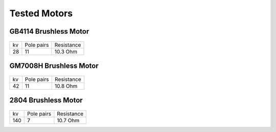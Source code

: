 Tested Motors
=======================================

.. meta::
   :description lang=en: Tested motors
   

   
GB4114 Brushless Motor
--------------------------

.. figure:: ../docs/New_images/GB4114.jpg
    :figwidth: 400
    :target: ../docs/New_images/GB4114.jpg
      
+----+------------+------------+
| kv | Pole pairs | Resistance |
+----+------------+------------+
| 28 | 11         | 10.3 Ohm   |
+----+------------+------------+


GM7008H Brushless Motor
--------------------------

.. figure:: ../docs/New_images/GM7008H.jpg
    :figwidth: 400
    :target: ../docs/New_images/GM7008H.jpg
      
+----+------------+------------+
| kv | Pole pairs | Resistance |
+----+------------+------------+
| 42 | 11         | 10.8 Ohm   |
+----+------------+------------+


2804 Brushless Motor
--------------------------

.. figure:: ../docs/New_images/2804.jpg
    :figwidth: 400
    :target: ../docs/New_images/2804.jpg
      
+----+------------+------------+
| kv | Pole pairs | Resistance |
+----+------------+------------+
| 140|   7        | 10.7 Ohm   |
+----+------------+------------+
